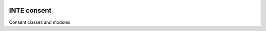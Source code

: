 |pypi| |travis| |codecov| |downloads|

INTE consent
------------

Consent classes and modules


.. |pypi| image:: https://img.shields.io/pypi/v/inte-consent.svg
    :target: https://pypi.python.org/pypi/inte-consent

.. |travis| image:: https://travis-ci.com/inte-trial/inte-consent.svg?branch=develop
    :target: https://travis-ci.com/inte-trial/inte-consent

.. |codecov| image:: https://codecov.io/gh/inte-trial/inte-consent/branch/develop/graph/badge.svg
  :target: https://codecov.io/gh/inte-trial/inte-consent

.. |downloads| image:: https://pepy.tech/badge/inte-consent
    :target: https://pepy.tech/project/inte-consent
